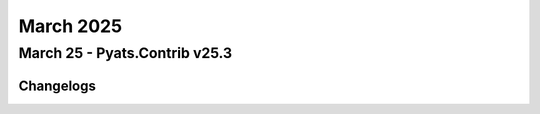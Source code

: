 March 2025
==========

March 25 - Pyats.Contrib v25.3 
------------------------




Changelogs
^^^^^^^^^^
